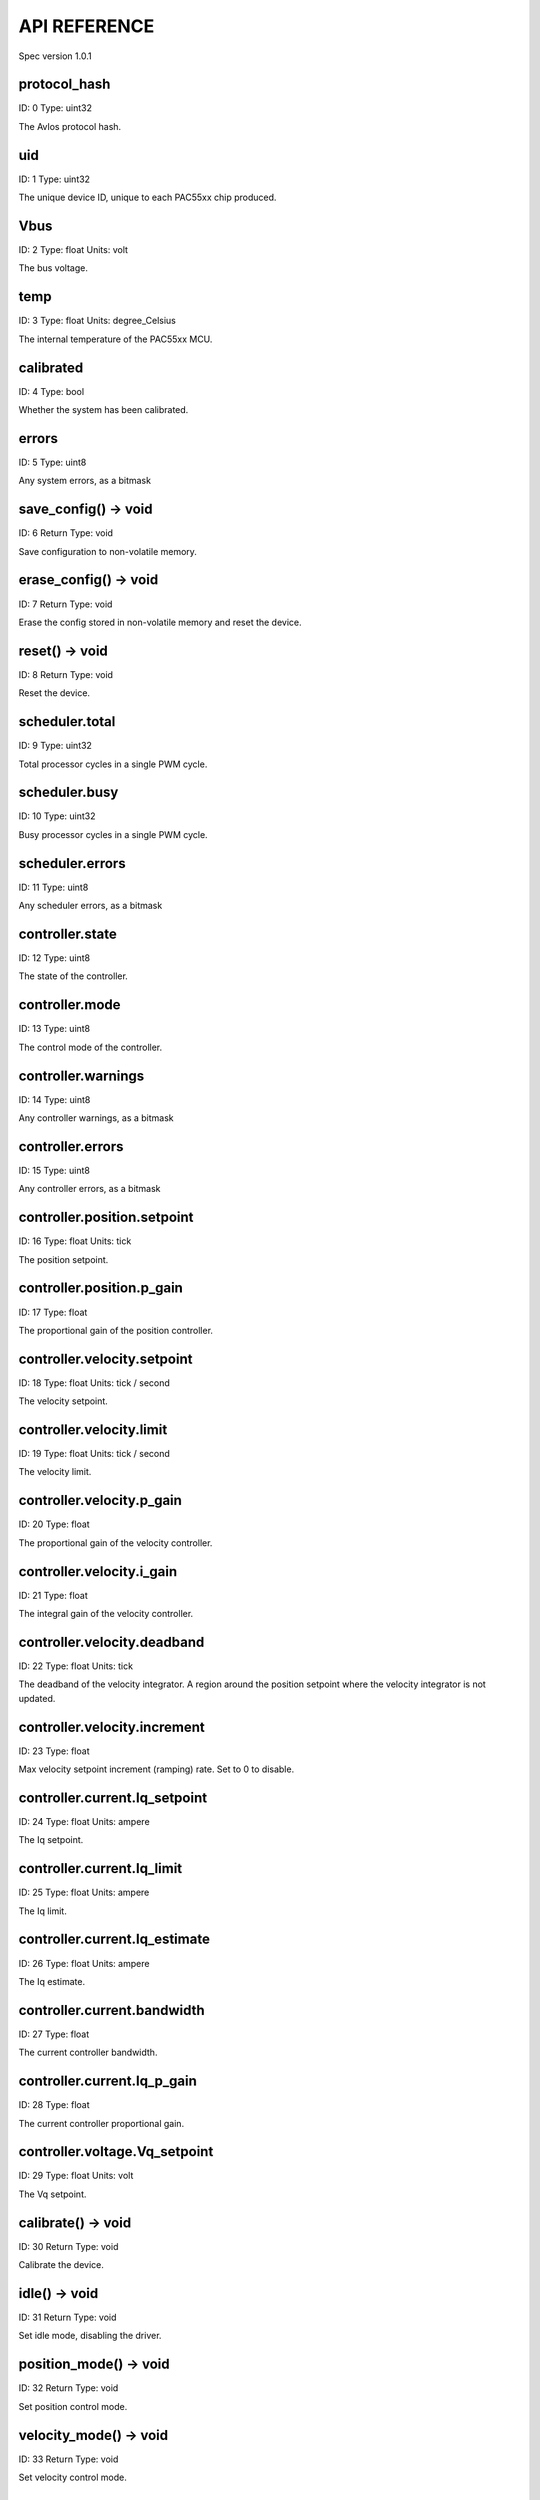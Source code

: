 
.. _api-reference:

API REFERENCE
=============

Spec version 1.0.1


protocol_hash
-------------------------------------------------------------------

ID: 0
Type: uint32


The Avlos protocol hash.


uid
-------------------------------------------------------------------

ID: 1
Type: uint32


The unique device ID, unique to each PAC55xx chip produced.


Vbus
-------------------------------------------------------------------

ID: 2
Type: float
Units: volt

The bus voltage.


temp
-------------------------------------------------------------------

ID: 3
Type: float
Units: degree_Celsius

The internal temperature of the PAC55xx MCU.


calibrated
-------------------------------------------------------------------

ID: 4
Type: bool


Whether the system has been calibrated.


errors
-------------------------------------------------------------------

ID: 5
Type: uint8


Any system errors, as a bitmask


save_config() -> void
-------------------------------------------------------------------

ID: 6
Return Type: void


Save configuration to non-volatile memory.


erase_config() -> void
-------------------------------------------------------------------

ID: 7
Return Type: void


Erase the config stored in non-volatile memory and reset the device.


reset() -> void
-------------------------------------------------------------------

ID: 8
Return Type: void


Reset the device.


scheduler.total
-------------------------------------------------------------------

ID: 9
Type: uint32


Total processor cycles in a single PWM cycle.


scheduler.busy
-------------------------------------------------------------------

ID: 10
Type: uint32


Busy processor cycles in a single PWM cycle.


scheduler.errors
-------------------------------------------------------------------

ID: 11
Type: uint8


Any scheduler errors, as a bitmask


controller.state
-------------------------------------------------------------------

ID: 12
Type: uint8


The state of the controller.


controller.mode
-------------------------------------------------------------------

ID: 13
Type: uint8


The control mode of the controller.


controller.warnings
-------------------------------------------------------------------

ID: 14
Type: uint8


Any controller warnings, as a bitmask


controller.errors
-------------------------------------------------------------------

ID: 15
Type: uint8


Any controller errors, as a bitmask


controller.position.setpoint
-------------------------------------------------------------------

ID: 16
Type: float
Units: tick

The position setpoint.


controller.position.p_gain
-------------------------------------------------------------------

ID: 17
Type: float


The proportional gain of the position controller.


controller.velocity.setpoint
-------------------------------------------------------------------

ID: 18
Type: float
Units: tick / second

The velocity setpoint.


controller.velocity.limit
-------------------------------------------------------------------

ID: 19
Type: float
Units: tick / second

The velocity limit.


controller.velocity.p_gain
-------------------------------------------------------------------

ID: 20
Type: float


The proportional gain of the velocity controller.


controller.velocity.i_gain
-------------------------------------------------------------------

ID: 21
Type: float


The integral gain of the velocity controller.


.. _integrator-deadband:

controller.velocity.deadband
-------------------------------------------------------------------

ID: 22
Type: float
Units: tick

The deadband of the velocity integrator. A region around the position setpoint where the velocity integrator is not updated.


controller.velocity.increment
-------------------------------------------------------------------

ID: 23
Type: float


Max velocity setpoint increment (ramping) rate. Set to 0 to disable.


controller.current.Iq_setpoint
-------------------------------------------------------------------

ID: 24
Type: float
Units: ampere

The Iq setpoint.


controller.current.Iq_limit
-------------------------------------------------------------------

ID: 25
Type: float
Units: ampere

The Iq limit.


controller.current.Iq_estimate
-------------------------------------------------------------------

ID: 26
Type: float
Units: ampere

The Iq estimate.


controller.current.bandwidth
-------------------------------------------------------------------

ID: 27
Type: float


The current controller bandwidth.


controller.current.Iq_p_gain
-------------------------------------------------------------------

ID: 28
Type: float


The current controller proportional gain.


controller.voltage.Vq_setpoint
-------------------------------------------------------------------

ID: 29
Type: float
Units: volt

The Vq setpoint.


calibrate() -> void
-------------------------------------------------------------------

ID: 30
Return Type: void


Calibrate the device.


idle() -> void
-------------------------------------------------------------------

ID: 31
Return Type: void


Set idle mode, disabling the driver.


position_mode() -> void
-------------------------------------------------------------------

ID: 32
Return Type: void


Set position control mode.


velocity_mode() -> void
-------------------------------------------------------------------

ID: 33
Return Type: void


Set velocity control mode.


current_mode() -> void
-------------------------------------------------------------------

ID: 34
Return Type: void


Set current control mode.


set_pos_vel_setpoints(pos_setpoint, vel_setpoint) -> float
-------------------------------------------------------------------

ID: 35
Return Type: float


Set the position and velocity setpoints in one go, and retrieve the position estimate


.. _api-can-rate:

comms.can.rate
-------------------------------------------------------------------

ID: 36
Type: uint32


The baud rate of the CAN interface.


comms.can.id
-------------------------------------------------------------------

ID: 37
Type: uint32


The ID of the CAN interface.


motor.R
-------------------------------------------------------------------

ID: 38
Type: float
Units: ohm

The motor Resistance value.


motor.L
-------------------------------------------------------------------

ID: 39
Type: float
Units: henry

The motor Inductance value.


motor.pole_pairs
-------------------------------------------------------------------

ID: 40
Type: uint8


The motor pole pair count.


motor.type
-------------------------------------------------------------------

ID: 41
Type: uint8


The type of the motor. Either high current or gimbal.


motor.offset
-------------------------------------------------------------------

ID: 42
Type: float


User-defined offset of the motor.


motor.direction
-------------------------------------------------------------------

ID: 43
Type: int8


User-defined direction of the motor.


motor.calibrated
-------------------------------------------------------------------

ID: 44
Type: bool


Whether the motor has been calibrated.


motor.I_cal
-------------------------------------------------------------------

ID: 45
Type: float
Units: ampere

The calibration current.


motor.errors
-------------------------------------------------------------------

ID: 46
Type: uint8


Any motor/calibration errors, as a bitmask


encoder.position_estimate
-------------------------------------------------------------------

ID: 47
Type: float
Units: tick

The filtered encoder position estimate.


encoder.velocity_estimate
-------------------------------------------------------------------

ID: 48
Type: float
Units: tick / second

The filtered encoder velocity estimate.


encoder.type
-------------------------------------------------------------------

ID: 49
Type: uint8


The encoder type. Either INTERNAL or HALL.


encoder.bandwidth
-------------------------------------------------------------------

ID: 50
Type: float
Units: radian / second

The encoder observer bandwidth.


encoder.calibrated
-------------------------------------------------------------------

ID: 51
Type: bool


Whether the encoder has been calibrated.


encoder.errors
-------------------------------------------------------------------

ID: 52
Type: uint8


Any encoder errors, as a bitmask


traj_planner.max_accel
-------------------------------------------------------------------

ID: 53
Type: float
Units: tick / second

The trajectory planner max acceleration.


traj_planner.max_decel
-------------------------------------------------------------------

ID: 54
Type: float
Units: tick / second ** 2

The trajectory planner max deceleration.


traj_planner.max_vel
-------------------------------------------------------------------

ID: 55
Type: float
Units: tick / second

The trajectory planner max cruise velocity.


move_to(pos_setpoint) -> void
-------------------------------------------------------------------

ID: 56
Return Type: void


Move to target position respecting velocity and acceleration limits.


move_to_tlimit(pos_setpoint) -> void
-------------------------------------------------------------------

ID: 57
Return Type: void


Move to target position respecting time limits for each sector.


traj_planner.errors
-------------------------------------------------------------------

ID: 58
Type: uint8


Any errors in the trajectory planner, as a bitmask


watchdog.enabled
-------------------------------------------------------------------

ID: 59
Type: bool


Whether the watchdog is enabled or not.


watchdog.triggered
-------------------------------------------------------------------

ID: 60
Type: bool


Whether the watchdog has been triggered or not.


watchdog.timeout
-------------------------------------------------------------------

ID: 61
Type: float
Units: second

The watchdog timeout period.


